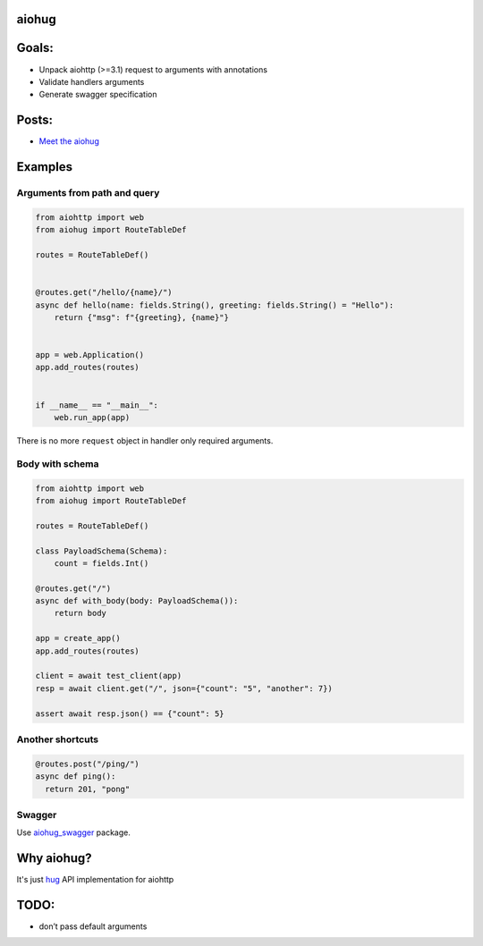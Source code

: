 aiohug
======

|version| |pipeline status| |coverage report|

.. |pipeline status| image:: https://gitlab.com/nonamenix/aiohug/badges/master/pipeline.svg
   :target: https://gitlab.com/nonamenix/aiohug/commits/master
.. |coverage report| image:: https://gitlab.com/nonamenix/aiohug/badges/master/coverage.svg
   :target: https://gitlab.com/nonamenix/aiohug/commits/master
.. |version| image:: https://badge.fury.io/py/aiohug.svg
   :target: https://badge.fury.io/py/aiohug

Goals:
======

-  Unpack aiohttp (>=3.1) request to arguments with annotations
-  Validate handlers arguments
-  Generate swagger specification

Posts:
======
- `Meet the aiohug`_ 

.. _`Meet the aiohug`: https://github.com/nonamenix/notes/blob/master/notes/20190309_aiohug.md

Examples
========

Arguments from path and query
-----------------------------

.. code:: python

   from aiohttp import web
   from aiohug import RouteTableDef

   routes = RouteTableDef()


   @routes.get("/hello/{name}/")
   async def hello(name: fields.String(), greeting: fields.String() = "Hello"):
       return {"msg": f"{greeting}, {name}"}


   app = web.Application()
   app.add_routes(routes)


   if __name__ == "__main__":
       web.run_app(app)

There is no more ``request`` object in handler only required arguments.
   

Body with schema
----------------

.. code:: python

   from aiohttp import web
   from aiohug import RouteTableDef

   routes = RouteTableDef()

   class PayloadSchema(Schema):
       count = fields.Int()

   @routes.get("/")
   async def with_body(body: PayloadSchema()):
       return body

   app = create_app()
   app.add_routes(routes)

   client = await test_client(app)
   resp = await client.get("/", json={"count": "5", "another": 7})

   assert await resp.json() == {"count": 5}

Another shortcuts
-----------------

.. code:: python 

   @routes.post("/ping/")
   async def ping():
     return 201, "pong"

Swagger
-------

Use aiohug_swagger_ package.

.. _aiohug_swagger: https://github.com/nonamenix/aiohug_swagger


Why aiohug?
===========

It's just hug_ API implementation for aiohttp 

.. _hug: https://github.com/timothycrosley/hug

TODO:
=====

-  don’t pass default arguments
